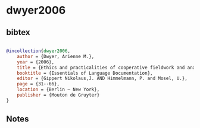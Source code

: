 * dwyer2006




** bibtex

#+NAME: bibtex
#+BEGIN_SRC bibtex

@incollection{dwyer2006,
    author = {Dwyer, Arienne M.},
    year = {2006},
    title = {Ethics and practicalities of cooperative fieldwork and analysis},
    booktitle = {Essentials of Language Documentation},
    editor = {Gippert Nikolaus,J. AND Himmelmann, P. and Mosel, U.},
    page = {31--66},
    location = {Berlin – New York},
    publisher = {Mouton de Gruyter}
}

#+END_SRC




** Notes

